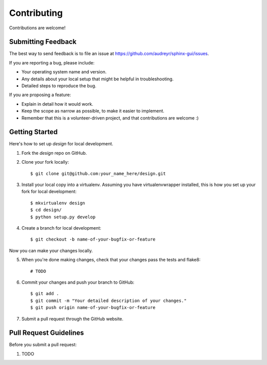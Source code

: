 ============
Contributing
============

Contributions are welcome!

Submitting Feedback
-------------------

The best way to send feedback is to file an issue at https://github.com/audreyr/sphinx-gui/issues.

If you are reporting a bug, please include:

* Your operating system name and version.
* Any details about your local setup that might be helpful in troubleshooting.
* Detailed steps to reproduce the bug.

If you are proposing a feature:

* Explain in detail how it would work.
* Keep the scope as narrow as possible, to make it easier to implement.
* Remember that this is a volunteer-driven project, and that contributions
  are welcome :)

Getting Started
---------------

Here's how to set up `design` for local development.

1. Fork the `design` repo on GitHub.
2. Clone your fork locally::

    $ git clone git@github.com:your_name_here/design.git

3. Install your local copy into a virtualenv. Assuming you have virtualenvwrapper installed, this is how you set up your fork for local development::

    $ mkvirtualenv design
    $ cd design/
    $ python setup.py develop

4. Create a branch for local development::

    $ git checkout -b name-of-your-bugfix-or-feature

Now you can make your changes locally.

5. When you're done making changes, check that your changes pass the tests and flake8::

    # TODO

6. Commit your changes and push your branch to GitHub::

    $ git add .
    $ git commit -m "Your detailed description of your changes."
    $ git push origin name-of-your-bugfix-or-feature

7. Submit a pull request through the GitHub website.

Pull Request Guidelines
-----------------------

Before you submit a pull request:

1. TODO
